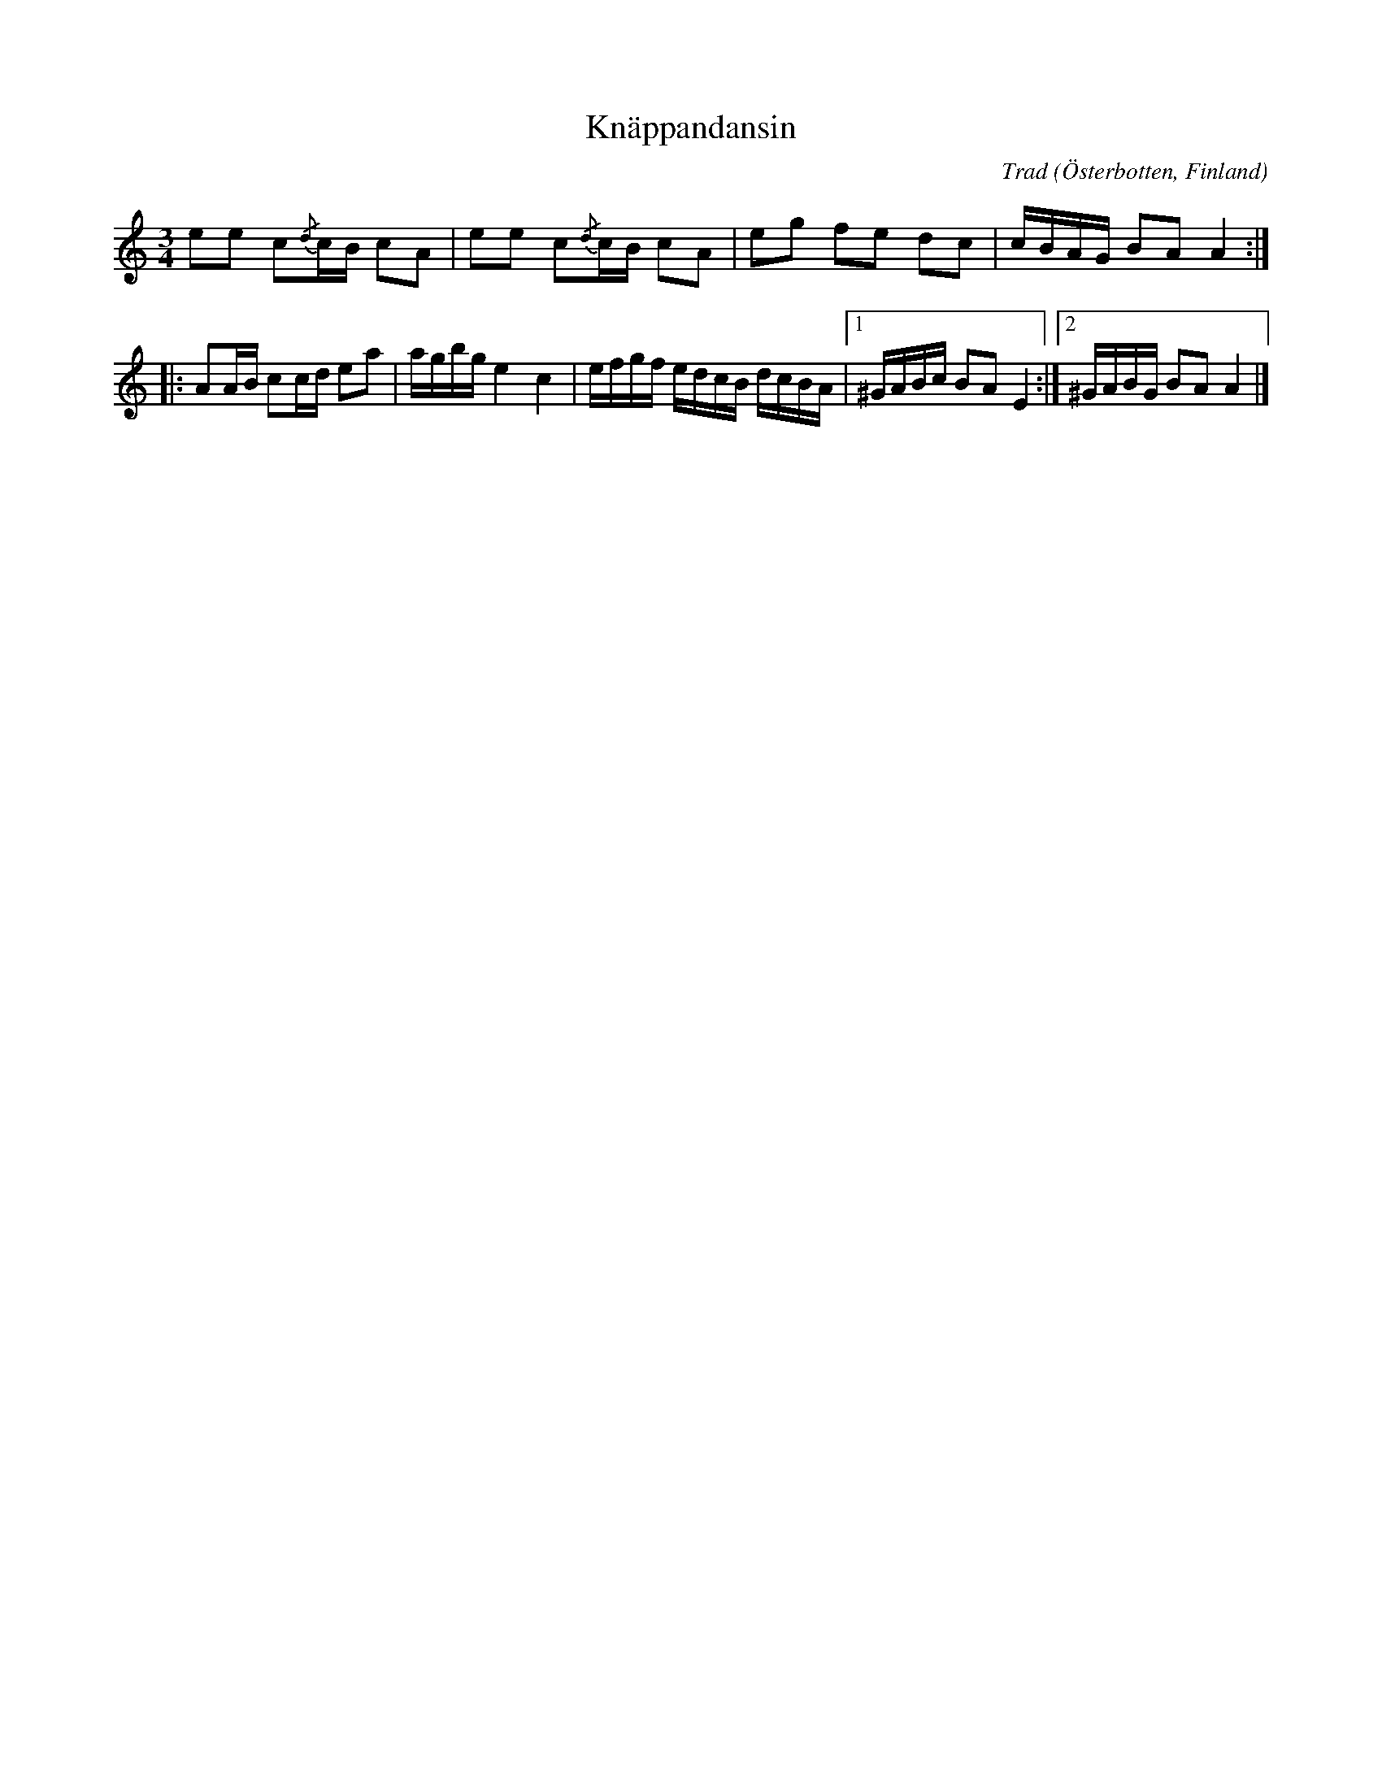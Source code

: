 %%abc-charset utf-8

X: 733
T: Knäppandansin
R: Polska
O: Österbotten, Finland
C: Trad
S: Gunnar Bärlunds notsida
N: Gunnar Bärlunds källhänvisning: "Svenska litteratursällskapet i Finland, VI, Folkdans, A1 Äldre dansmelodier, nr 733. Efter [[Personer/Leander Honga]], uppt. av [[Personer/Otto Andersson]]"
B:nr 733
M: 3/4
L: 1/16
K: Am
e2e2 c2{/d}cB c2A2 | e2e2 c2{/d}cB c2A2 | e2g2 f2e2 d2c2 | cBAG B2A2 A4 ::
A2AB c2cd e2a2 | agbg e4 c4 | efgf edcB dcBA |1 ^GABc B2A2 E4 :|2 ^GABG B2A2 A4 |]

